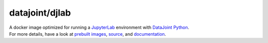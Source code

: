 datajoint/djlab
###############

| A docker image optimized for running a `JupyterLab <https://jupyterlab.readthedocs.io/en/stable/>`_ environment with `DataJoint Python <https://github.com/datajoint/datajoint-python>`_.
| For more details, have a look at `prebuilt images <https://hub.docker.com/r/datajoint/djlab>`_, `source <https://github.com/datajoint/djlab-docker>`_, and `documentation <https://datajoint.github.io/djlab-docker>`_.